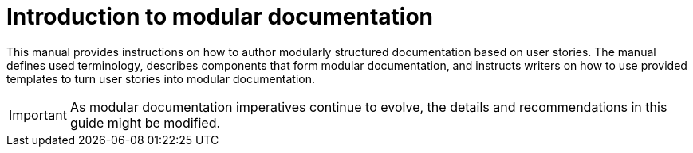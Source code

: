 [id="introduction_{context}"]
= Introduction to modular documentation

This manual provides instructions on how to author modularly structured documentation based on user stories. The manual defines used terminology, describes components that form modular documentation, and instructs writers on how to use provided templates to turn user stories into modular documentation.

IMPORTANT: As modular documentation imperatives continue to evolve, the details and recommendations in this guide might be modified.
